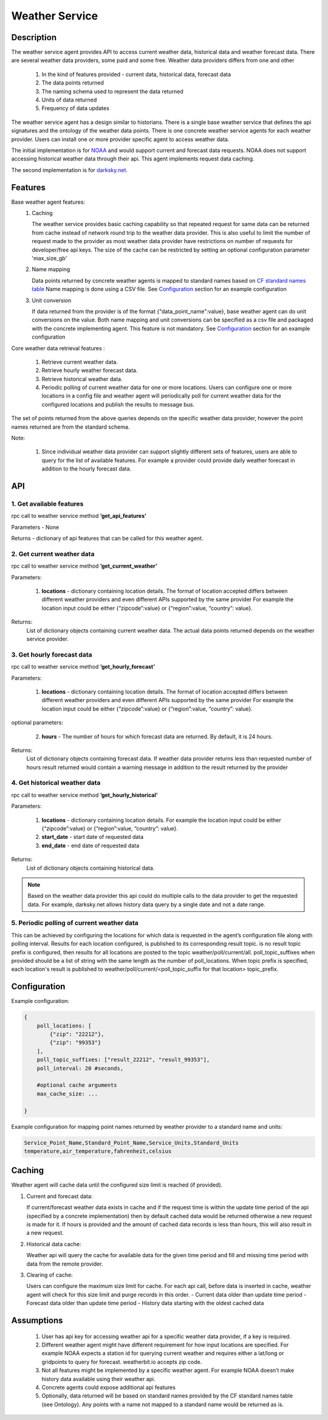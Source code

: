 .. _Weather-Agent-Specification:

===============
Weather Service
===============

***********
Description
***********

The weather service agent provides  API to access current weather data,
historical data and weather forecast data.  There are several weather data
providers, some paid and some free. Weather data providers differs from one
and other

  1. In the kind of features provided - current data, historical data, forecast
     data
  2. The data points returned
  3. The naming schema used to represent the data returned
  4. Units of data returned
  5. Frequency of data updates

The weather service agent has a design similar to historians. There
is a single base weather service that defines the api signatures and
the ontology of the weather data points. There is one concrete
weather service agents for each weather provider. Users can install one or
more provider specific agent to access weather data.

The initial implementation is for `NOAA <http://www.noaa.gov>`_ and
would support current and forecast data requests. NOAA does not support
accessing historical weather data through their api. This agent implements
request data caching.

The second implementation is for `darksky.net <https://darksky.net/dev>`_.


********
Features
********

Base weather agent features:
 1. Caching

    The weather service provides basic caching capability so that
    repeated request for same data can be returned from cache instead of network
    round trip to the weather data provider. This is also useful to limit the
    number of request made to the provider as most weather data provider
    have restrictions on number of requests for developer/free api keys. The
    size of the cache can be restricted by setting an optional configuration
    parameter 'max_size_gb'
 2. Name mapping

    Data points returned by  concrete weather agents is mapped to
    standard names based on
    `CF standard names table <http://cfconventions.org/Data/cf-standard-names/57/build/cf-standard-name-table.html>`_
    Name mapping is done using a CSV file. See `Configuration`_ section
    for an example configuration

 3. Unit conversion

    If data returned from the provider is of the format
    {"data_point_name":value}, base weather agent can do unit conversions on
    the value.  Both name mapping and unit conversions can be specified as a
    csv file and packaged with the concrete implementing agent. This feature
    is not mandatory. See `Configuration`_ section for an example
    configuration

Core weather data retrieval features :

  1. Retrieve current weather data.   
  2. Retrieve hourly weather forecast data. 
  3. Retrieve historical weather data. 
  4. Periodic polling of current weather data for one or more locations.
     Users can configure one or more locations in a config file and weather
     agent will periodically poll for current weather data for the configured
     locations and publish the results to message bus.

The set of points returned from the above queries depends on the specific
weather data provider, however the point names returned are from the
standard schema.

Note:

  1. Since individual weather data provider can support slightly different
     sets of features, users are able to query for the list of available
     features. For example a provider could provide daily weather forecast in
     addition to the hourly forecast data.


***
API
***

1. Get available features
---------------------------
rpc call to weather service method **’get_api_features’**

Parameters - None

Returns - dictionary of api features that can be called for this weather agent.


2. Get current weather data
---------------------------
rpc call to weather service method **’get_current_weather’** 

Parameters:

    1. **locations** - dictionary containing location details. The format of
       location accepted differs between different weather providers and
       even different APIs supported by the same provider
       For example the location input could be either
       {“zipcode”:value} or {“region”:value, “country”: value}.

Returns:
  List of dictionary objects containing current weather data.
  The actual data points returned depends on the weather service provider.


3. Get hourly forecast data
---------------------------
rpc call to weather service method **’get_hourly_forecast’** 

Parameters:

    1. **locations** - dictionary containing location details. The format of
       location accepted differs between different weather providers and
       even different APIs supported by the same provider
       For example the location input could be either
       {“zipcode”:value} or {“region”:value, “country”: value}.

optional parameters:

    2. **hours** - The number of hours for which forecast data are
       returned. By default, it is 24 hours.

Returns:
  List of dictionary objects containing forecast data. If weather data provider
  returns less than requested number of hours result returned would contain a
  warning message in addition to the result returned by the provider


4. Get historical weather data
------------------------------
rpc call to weather service method **’get_hourly_historical’** 

Parameters:

    1. **locations** - dictionary containing location details.
       For example the location input could be either
       {“zipcode”:value} or {“region”:value, “country”: value}.
    2. **start_date** - start date of requested data
    3. **end_date** - end date of requested data

Returns:
  List of dictionary objects containing historical data.

.. note:: Based on the weather data provider this api could do
 multiple calls to the data provider to get the requested data. For example,
 darksky.net allows history data query by a single date and not a date range.

5. Periodic polling of current weather data
-------------------------------------------
This can be achieved by configuring the locations for which data is requested
in the agent’s configuration file along with polling interval. Results for
each location configured, is published to its corresponding result topic.
is no result topic prefix is configured, then results for all locations are
posted to the topic weather/poll/current/all. poll_topic_suffixes when
provided should be a list of string with the same length as the number of
poll_locations. When topic prefix is specified, each location's result is
published to weather/poll/current/<poll_topic_suffix for that location>
topic_prefix.

*************
Configuration
*************

Example configuration:

.. code-block:: python

    {
        poll_locations: [
            {"zip": "22212"},
            {"zip": "99353"}
        ],
        poll_topic_suffixes: ["result_22212", "result_99353"],
        poll_interval: 20 #seconds,

        #optional cache arguments
        max_cache_size: ...

    }

Example configuration for mapping point names returned by weather provider to
a standard name and units:

.. code-block:: console

  Service_Point_Name,Standard_Point_Name,Service_Units,Standard_Units
  temperature,air_temperature,fahrenheit,celsius

		    
*******
Caching
*******

Weather agent will cache data until the configured size limit is reached
(if provided).

1. Current and forecast data:

   If current/forecast weather data exists in cache and if the request time
   is within the update time period of the api (specified by a concrete
   implementation) then by default cached data would be returned otherwise a
   new request is made for it. If hours is provided and the amount of cached
   data records is less than hours, this will also result in a new request.

2. Historical data cache:

   Weather api will query the cache for available data for the given
   time period and fill and missing time period with data from the
   remote provider.

3. Clearing of cache:
   
   Users can configure the maximum size limit for cache.
   For each api call, before data is inserted in cache, weather agent will
   check for this size limit and purge records in this order.
   - Current data older than update time period
   - Forecast data older than update time period
   - History data starting with the oldest cached data

***********
Assumptions
***********

  1. User has api key for accessing weather api for a specific weather data
     provider, if a key is required.
  2. Different weather agent might have different requirement for how
     input locations  are specified. For example NOAA expects a station id
     for querying current weather and requires either a lat/long or
     gridpoints to query for forecast. weatherbit.io accepts zip code.
  3. Not all features might be implemented by a specific weather agent.
     For example NOAA doesn’t make history data available using their weather
     api.
  4. Concrete agents could expose additional api features
  5. Optionally, data returned will be based on standard names provided by
     the CF standard names table (see Ontology). Any points with a name not
     mapped to a standard name would be returned as is.


